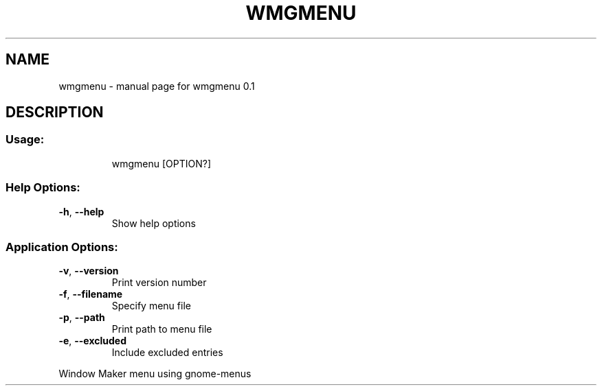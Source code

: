 .\" DO NOT MODIFY THIS FILE!  It was generated by help2man 1.47.16.
.TH WMGMENU "1" "March 2021" "wmgmenu 0.1" "User Commands"
.SH NAME
wmgmenu \- manual page for wmgmenu 0.1
.SH DESCRIPTION
.SS "Usage:"
.IP
wmgmenu [OPTION?]
.SS "Help Options:"
.TP
\fB\-h\fR, \fB\-\-help\fR
Show help options
.SS "Application Options:"
.TP
\fB\-v\fR, \fB\-\-version\fR
Print version number
.TP
\fB\-f\fR, \fB\-\-filename\fR
Specify menu file
.TP
\fB\-p\fR, \fB\-\-path\fR
Print path to menu file
.TP
\fB\-e\fR, \fB\-\-excluded\fR
Include excluded entries
.PP
Window Maker menu using gnome\-menus
